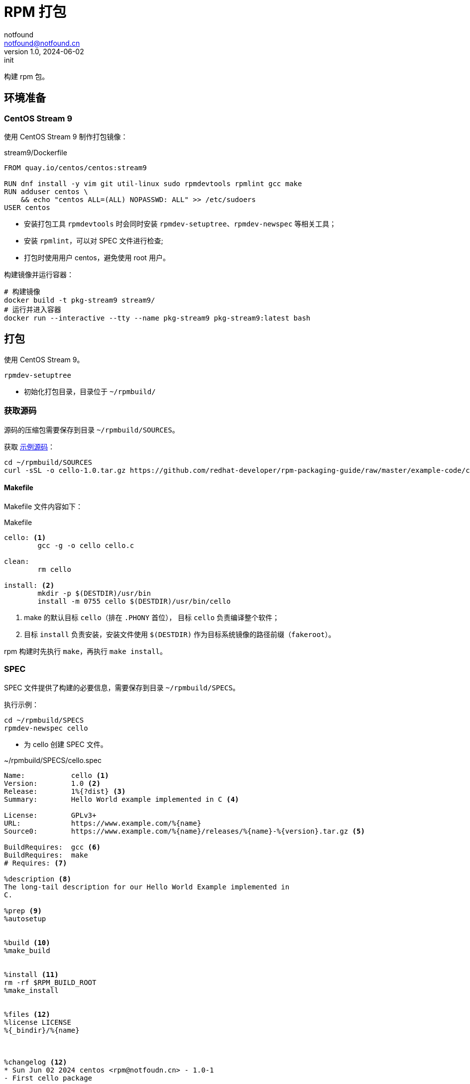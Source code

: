 = RPM 打包
notfound <notfound@notfound.cn>
1.0, 2024-06-02: init

:page-slug: linux-rpm-package-start
:page-category: linux
:page-tags: linux,rpm

构建 rpm 包。

== 环境准备

=== CentOS Stream 9

使用 CentOS Stream 9 制作打包镜像：

.stream9/Dockerfile
[source,dockerfile]
----
FROM quay.io/centos/centos:stream9

RUN dnf install -y vim git util-linux sudo rpmdevtools rpmlint gcc make
RUN adduser centos \
    && echo "centos ALL=(ALL) NOPASSWD: ALL" >> /etc/sudoers
USER centos

----
* 安装打包工具 `rpmdevtools` 时会同时安装 `rpmdev-setuptree`、`rpmdev-newspec` 等相关工具；
* 安装 `rpmlint`，可以对 SPEC 文件进行检查;
* 打包时使用用户 centos，避免使用 root 用户。

构建镜像并运行容器：

[source,bash]
----
# 构建镜像
docker build -t pkg-stream9 stream9/
# 运行并进入容器
docker run --interactive --tty --name pkg-stream9 pkg-stream9:latest bash
----

== 打包

使用 CentOS Stream 9。

[source,bash]
----
rpmdev-setuptree
----
* 初始化打包目录，目录位于 `~/rpmbuild/`

=== 获取源码

源码的压缩包需要保存到目录 `~/rpmbuild/SOURCES`。

获取 https://github.com/redhat-developer/rpm-packaging-guide[示例源码]：

[source,bash]
----
cd ~/rpmbuild/SOURCES
curl -sSL -o cello-1.0.tar.gz https://github.com/redhat-developer/rpm-packaging-guide/raw/master/example-code/cello-1.0.tar.gz
----

==== Makefile

Makefile 文件内容如下：

.Makefile
[source,makefile]
----
cello: <1>
        gcc -g -o cello cello.c

clean:
        rm cello

install: <2>
        mkdir -p $(DESTDIR)/usr/bin
        install -m 0755 cello $(DESTDIR)/usr/bin/cello
----
<1> make 的默认目标 `cello`（排在 `.PHONY` 首位）， 目标 `cello` 负责编译整个软件；
<2> 目标 `install` 负责安装，安装文件使用 `$(DESTDIR)` 作为目标系统镜像的路径前缀（`fakeroot`）。

rpm 构建时先执行 `make`，再执行 `make install`。

=== SPEC

SPEC 文件提供了构建的必要信息，需要保存到目录 `~/rpmbuild/SPECS`。

执行示例：

[source,bash]
----
cd ~/rpmbuild/SPECS
rpmdev-newspec cello
----
* 为 cello 创建 SPEC 文件。

.~/rpmbuild/SPECS/cello.spec 
[source,spec]
----
Name:           cello <1>
Version:        1.0 <2>
Release:        1%{?dist} <3>
Summary:        Hello World example implemented in C <4>

License:        GPLv3+
URL:            https://www.example.com/%{name}
Source0:        https://www.example.com/%{name}/releases/%{name}-%{version}.tar.gz <5>

BuildRequires:  gcc <6>
BuildRequires:  make
# Requires: <7>

%description <8>
The long-tail description for our Hello World Example implemented in
C.

%prep <9>
%autosetup


%build <10>
%make_build


%install <11>
rm -rf $RPM_BUILD_ROOT
%make_install


%files <12>
%license LICENSE
%{_bindir}/%{name}



%changelog <12>
* Sun Jun 02 2024 centos <rpm@notfoudn.cn> - 1.0-1
- First cello package
----
<1> `Name` 包名称；
<2> `Version` 源代码上游版本；
<3> `Release` 上游版本没有变化时，增加初始值，当出现新的上游版本时，Release 被重置为 1。
<4> `Summary` 概述；
<5> `Source0` 上游软件源代码的 URL，打包时会根据名称在 `SOURCES` 目录查找源码；
<6> `BuildRequires` 构建时依赖；
<7> `Requires` 运行时依赖，这里并没有，已注释；
<8> `description` 详细描述；
<9> `%prep` 准备构建环境；
<10> `%build` 构建；
<11> `%install` 安装；
<12> `%files` 指定 RPM 提供的文件列表及其终端用户系统的完整路径位置。

查看变量值：

[source,bash]
----
rpm --eval %{?dist}
rpm --eval %{_bindir}
----

语法检查：

[source,bash]
----
rpmlint  ~/rpmbuild/SPECS/cello.spec
----

=== rpmbuild

[source,bash]
----
rpmbuild -bb ~/rpmbuild/SPECS/cello.spec
----
* `-bb` 仅构建二进制包；
* `-bs` 仅构建源码包；
* `-ba` 构建所有包。

.输出示例
[source,text]
----
setting SOURCE_DATE_EPOCH=1717286400
Executing(%prep): /bin/sh -e /var/tmp/rpm-tmp.i7RjcM <1>
+ umask 022
+ cd /home/centos/rpmbuild/BUILD
+ cd /home/centos/rpmbuild/BUILD
+ rm -rf cello-1.0
+ /usr/bin/gzip -dc /home/centos/rpmbuild/SOURCES/cello-1.0.tar.gz <1>
+ /usr/bin/tar -xof -
+ STATUS=0
+ '[' 0 -ne 0 ']'
+ cd cello-1.0
+ /usr/bin/chmod -Rf a+rX,u+w,g-w,o-w .
+ RPM_EC=0
++ jobs -p
+ exit 0
Executing(%build): /bin/sh -e /var/tmp/rpm-tmp.lUNXPy <2>
+ umask 022
+ cd /home/centos/rpmbuild/BUILD
+ cd cello-1.0
+ /usr/bin/make -O -j20 V=1 VERBOSE=1 <2>
gcc -g -o cello cello.c
+ RPM_EC=0
++ jobs -p
+ exit 0
Executing(%install): /bin/sh -e /var/tmp/rpm-tmp.3sBRgk <3>
+ umask 022
+ cd /home/centos/rpmbuild/BUILD
+ '[' /home/centos/rpmbuild/BUILDROOT/cello-1.0-1.el9.x86_64 '!=' / ']'
+ rm -rf /home/centos/rpmbuild/BUILDROOT/cello-1.0-1.el9.x86_64
++ dirname /home/centos/rpmbuild/BUILDROOT/cello-1.0-1.el9.x86_64
+ mkdir -p /home/centos/rpmbuild/BUILDROOT
+ mkdir /home/centos/rpmbuild/BUILDROOT/cello-1.0-1.el9.x86_64
+ cd cello-1.0
+ rm -rf /home/centos/rpmbuild/BUILDROOT/cello-1.0-1.el9.x86_64
+ /usr/bin/make install DESTDIR=/home/centos/rpmbuild/BUILDROOT/cello-1.0-1.el9.x86_64 'INSTALL=/usr/bin/install -p' <3>
mkdir -p /home/centos/rpmbuild/BUILDROOT/cello-1.0-1.el9.x86_64/usr/bin
install -m 0755 cello /home/centos/rpmbuild/BUILDROOT/cello-1.0-1.el9.x86_64/usr/bin/cello
+ /usr/bin/find-debuginfo -j20 --strict-build-id -m -i --build-id-seed 1.0-1.el9 --unique-debug-suffix -1.0-1.el9.x86_64 --unique-debug-src-base cello-1.0-1.el9.x86_64 --run-dwz --dwz-low-mem-die-limit 10000000 --dwz-max-die-limit 110000000 --remove-section .gnu.build.attributes -S debugsourcefiles.list /home/centos/rpmbuild/BUILD/cello-1.0
extracting debug info from /home/centos/rpmbuild/BUILDROOT/cello-1.0-1.el9.x86_64/usr/bin/cello
original debug info size: 28kB, size after compression: 32kB
/usr/bin/sepdebugcrcfix: Updated 1 CRC32s, 0 CRC32s did match.
1 block
+ '[' '%{buildarch}' = noarch ']'
+ QA_CHECK_RPATHS=1
+ case "${QA_CHECK_RPATHS:-}" in
+ /usr/lib/rpm/check-rpaths
+ /usr/lib/rpm/check-buildroot
+ /usr/lib/rpm/redhat/brp-ldconfig
+ /usr/lib/rpm/brp-compress
+ /usr/lib/rpm/redhat/brp-strip-lto /usr/bin/strip
+ /usr/lib/rpm/brp-strip-static-archive /usr/bin/strip
+ /usr/lib/rpm/redhat/brp-python-bytecompile '' 1 0
+ /usr/lib/rpm/brp-python-hardlink
+ /usr/lib/rpm/redhat/brp-mangle-shebangs
Processing files: cello-1.0-1.el9.x86_64 <4>
Executing(%license): /bin/sh -e /var/tmp/rpm-tmp.WjSIhK <5>
+ umask 022
+ cd /home/centos/rpmbuild/BUILD
+ cd cello-1.0
+ LICENSEDIR=/home/centos/rpmbuild/BUILDROOT/cello-1.0-1.el9.x86_64/usr/share/licenses/cello
+ export LC_ALL=C
+ LC_ALL=C
+ export LICENSEDIR
+ /usr/bin/mkdir -p /home/centos/rpmbuild/BUILDROOT/cello-1.0-1.el9.x86_64/usr/share/licenses/cello
+ cp -pr LICENSE /home/centos/rpmbuild/BUILDROOT/cello-1.0-1.el9.x86_64/usr/share/licenses/cello
+ RPM_EC=0
++ jobs -p
+ exit 0
Provides: cello = 1.0-1.el9 cello(x86-64) = 1.0-1.el9 <6>
Requires(rpmlib): rpmlib(CompressedFileNames) <= 3.0.4-1 rpmlib(FileDigests) <= 4.6.0-1 rpmlib(PayloadFilesHavePrefix) <= 4.0-1
Requires: libc.so.6()(64bit) libc.so.6(GLIBC_2.2.5)(64bit) libc.so.6(GLIBC_2.34)(64bit) rtld(GNU_HASH)
Processing files: cello-debugsource-1.0-1.el9.x86_64
Provides: cello-debugsource = 1.0-1.el9 cello-debugsource(x86-64) = 1.0-1.el9
Requires(rpmlib): rpmlib(CompressedFileNames) <= 3.0.4-1 rpmlib(FileDigests) <= 4.6.0-1 rpmlib(PayloadFilesHavePrefix) <= 4.0-1
Processing files: cello-debuginfo-1.0-1.el9.x86_64
Provides: cello-debuginfo = 1.0-1.el9 cello-debuginfo(x86-64) = 1.0-1.el9 debuginfo(build-id) = 26e037dbea1afa185a4947a7a154fc269d262af5
Requires(rpmlib): rpmlib(CompressedFileNames) <= 3.0.4-1 rpmlib(FileDigests) <= 4.6.0-1 rpmlib(PayloadFilesHavePrefix) <= 4.0-1
Recommends: cello-debugsource(x86-64) = 1.0-1.el9
Checking for unpackaged file(s): /usr/lib/rpm/check-files /home/centos/rpmbuild/BUILDROOT/cello-1.0-1.el9.x86_64
Wrote: /home/centos/rpmbuild/RPMS/x86_64/cello-debugsource-1.0-1.el9.x86_64.rpm
Wrote: /home/centos/rpmbuild/RPMS/x86_64/cello-1.0-1.el9.x86_64.rpm
Wrote: /home/centos/rpmbuild/RPMS/x86_64/cello-debuginfo-1.0-1.el9.x86_64.rpm
Executing(%clean): /bin/sh -e /var/tmp/rpm-tmp.jZ9uAP
+ umask 022
+ cd /home/centos/rpmbuild/BUILD
+ cd cello-1.0
+ /usr/bin/rm -rf /home/centos/rpmbuild/BUILDROOT/cello-1.0-1.el9.x86_64
+ RPM_EC=0
++ jobs -p
+ exit 0
----
<1> `%prep` 阶段，对解压源码；
<2> `%build` 阶段，执行 `make`；
<3> `%install` 阶段，执行 `make install`，使用了 `DESTDIR` 改变 root 目录；
<4> `%files` 文件列表，包括了 `cello-1.0-1.el9.x86_64` 所有文件；
<5>  `%license` 许可证


== 二进制拆包

假设打包生成 cello 和 cello2 两个文件，需要单独打包。

修改 `Makefile` 生成新的二进制文：

.Makefile
[source,diff]
----
+++ b/Makefile
@@ -1,5 +1,6 @@
 cello:
        gcc -g -o cello cello.c
+       gcc -g -o cello2 cello.c
 
 clean:
        rm cello
----
* 新增一个二进制文件 `cello2`。

修改 `cello.spec` 提供二进制包信息：

.~/rpmbuild/SPECS/cello.spec
[source,diff]
----
@@ -14,6 +14,11 @@ BuildRequires:  make
 The long-tail description for our Hello World Example implemented in
 C.
 
+%package -n cello2 <1>
+Summary:       %{summary}
+
+%description -n cello2
+
 %prep
 %autosetup
 
@@ -31,6 +36,9 @@ rm -rf $RPM_BUILD_ROOT
 %license LICENSE
 %{_bindir}/%{name}
 
+%files -n cello2 <2>
+%license LICENSE
+%{_bindir}/%{name}
 
 %changelog
----
* `%package` 新增二进制包 `cello2`, `-n` 可以避免包名生成 `cello` 前缀；
* `%files` 设置打包的文件, `-n` 可以避免包名生成 `cello` 前缀。

执行打包命令：

[source,bash]
----
rpmbuild -bb ~/rpmbuild/SPECS/cello.spec
----

可以看到生成了 `cello-1.0-1.el9.x86_64.rpm` 和 `cello2-1.0-1.el9.x86_64.rpm`。

== rpm

rpm CentOS 包管理工具。

[source,bash]
----
# 列出包内的文件 (query list files)
rpm -ql rpmdevtools
rpm -ql cello-1.0-1.el9.x86_64.rpm
# 查看包信息 (query information)
rpm -qi rpmdevtools
rpm -qi cello-1.0-1.el9.x86_64.rpm
# 安装
sudo rpm -Uvh ~/rpmbuild/RPMS/x86_64/cello-1.0-1.el9.x86_64.rpm 
# 卸载
sudo rpm -ev cello
----

== 参考

* https://github.com/redhat-developer/rpm-packaging-guide
* https://access.redhat.com/documentation/zh-cn/red_hat_enterprise_linux/9/html/packaging_and_distributing_software/index
